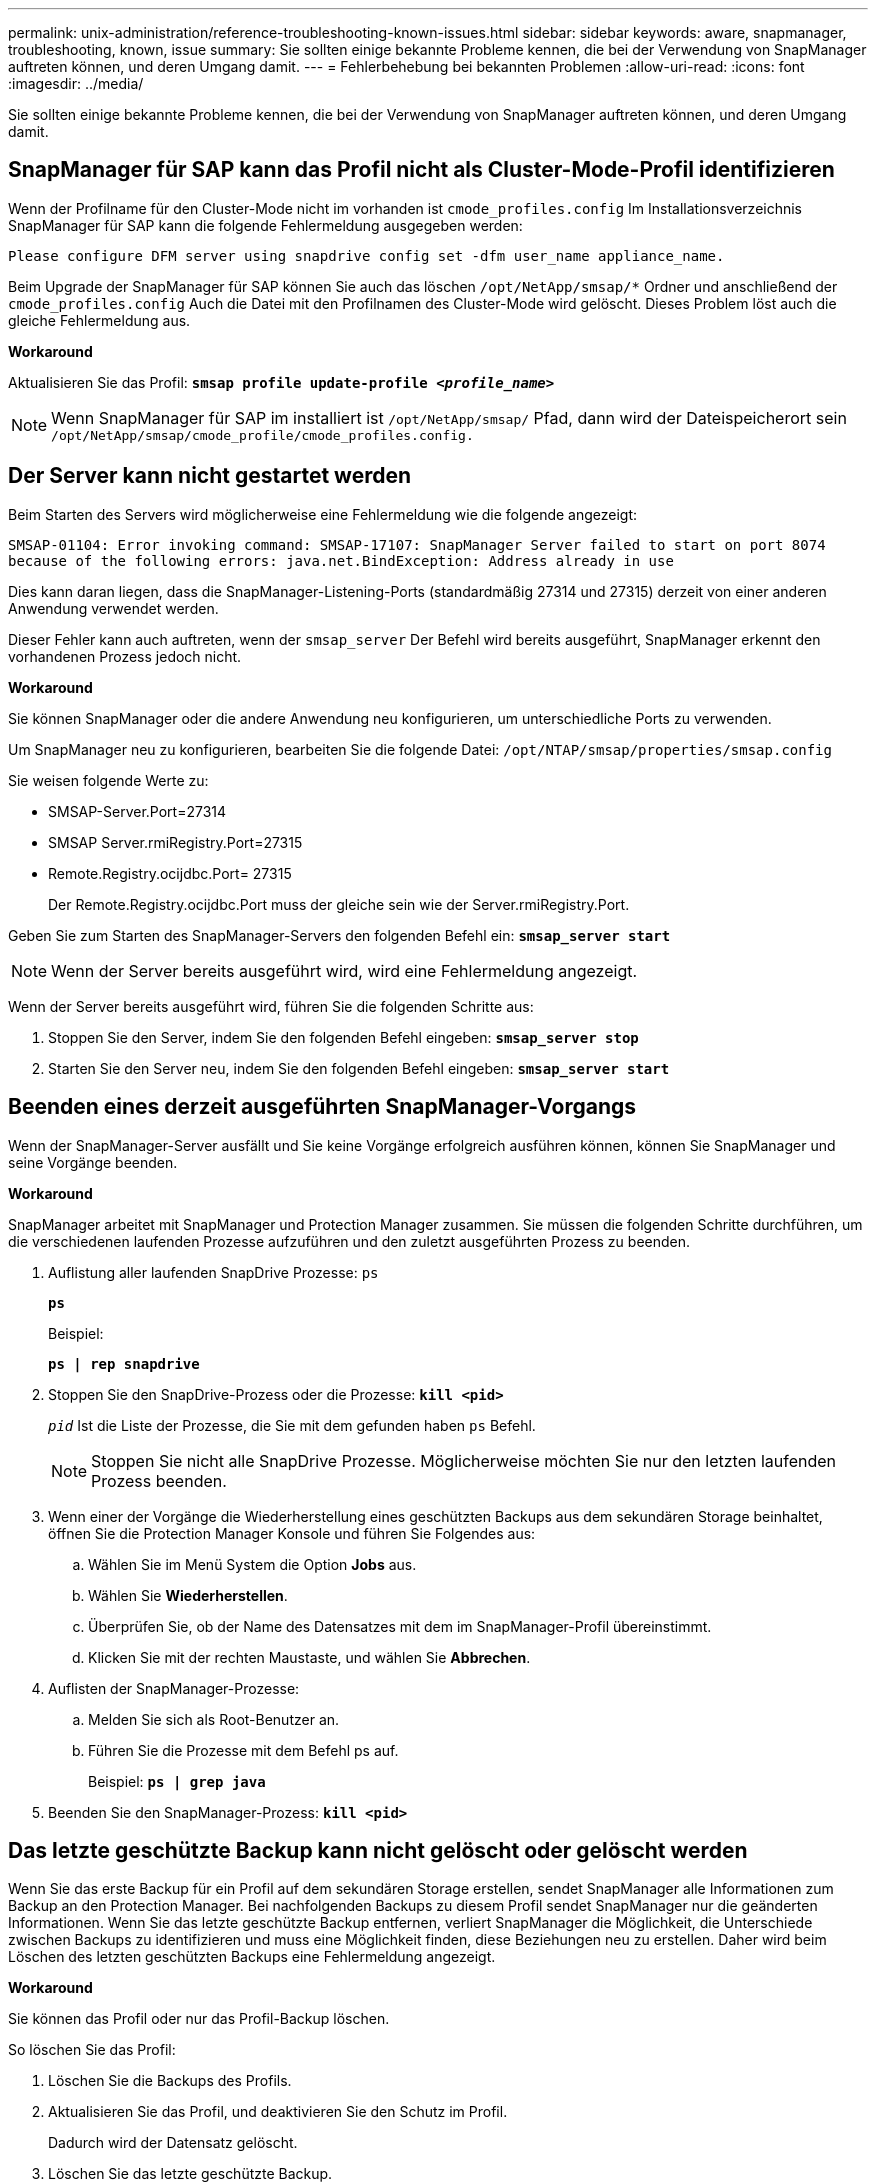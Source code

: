 ---
permalink: unix-administration/reference-troubleshooting-known-issues.html 
sidebar: sidebar 
keywords: aware, snapmanager, troubleshooting, known, issue 
summary: Sie sollten einige bekannte Probleme kennen, die bei der Verwendung von SnapManager auftreten können, und deren Umgang damit. 
---
= Fehlerbehebung bei bekannten Problemen
:allow-uri-read: 
:icons: font
:imagesdir: ../media/


[role="lead"]
Sie sollten einige bekannte Probleme kennen, die bei der Verwendung von SnapManager auftreten können, und deren Umgang damit.



== SnapManager für SAP kann das Profil nicht als Cluster-Mode-Profil identifizieren

Wenn der Profilname für den Cluster-Mode nicht im vorhanden ist `cmode_profiles.config` Im Installationsverzeichnis SnapManager für SAP kann die folgende Fehlermeldung ausgegeben werden:

`Please configure DFM server using snapdrive config set -dfm user_name appliance_name.`

Beim Upgrade der SnapManager für SAP können Sie auch das löschen ``/opt/NetApp/smsap/*`` Ordner und anschließend der `cmode_profiles.config` Auch die Datei mit den Profilnamen des Cluster-Mode wird gelöscht. Dieses Problem löst auch die gleiche Fehlermeldung aus.

*Workaround*

Aktualisieren Sie das Profil: `*smsap profile update-profile _<profile_name>_*`


NOTE: Wenn SnapManager für SAP im installiert ist ``/opt/NetApp/smsap/`` Pfad, dann wird der Dateispeicherort sein ``/opt/NetApp/smsap/cmode_profile/cmode_profiles.config.``



== Der Server kann nicht gestartet werden

Beim Starten des Servers wird möglicherweise eine Fehlermeldung wie die folgende angezeigt:

`SMSAP-01104: Error invoking command: SMSAP-17107: SnapManager Server failed to start on port 8074 because of the following errors: java.net.BindException: Address already in use`

Dies kann daran liegen, dass die SnapManager-Listening-Ports (standardmäßig 27314 und 27315) derzeit von einer anderen Anwendung verwendet werden.

Dieser Fehler kann auch auftreten, wenn der `smsap_server` Der Befehl wird bereits ausgeführt, SnapManager erkennt den vorhandenen Prozess jedoch nicht.

*Workaround*

Sie können SnapManager oder die andere Anwendung neu konfigurieren, um unterschiedliche Ports zu verwenden.

Um SnapManager neu zu konfigurieren, bearbeiten Sie die folgende Datei: ``/opt/NTAP/smsap/properties/smsap.config``

Sie weisen folgende Werte zu:

* SMSAP-Server.Port=27314
* SMSAP Server.rmiRegistry.Port=27315
* Remote.Registry.ocijdbc.Port= 27315
+
Der Remote.Registry.ocijdbc.Port muss der gleiche sein wie der Server.rmiRegistry.Port.



Geben Sie zum Starten des SnapManager-Servers den folgenden Befehl ein: `*smsap_server start*`


NOTE: Wenn der Server bereits ausgeführt wird, wird eine Fehlermeldung angezeigt.

Wenn der Server bereits ausgeführt wird, führen Sie die folgenden Schritte aus:

. Stoppen Sie den Server, indem Sie den folgenden Befehl eingeben: `*smsap_server stop*`
. Starten Sie den Server neu, indem Sie den folgenden Befehl eingeben: `*smsap_server start*`




== Beenden eines derzeit ausgeführten SnapManager-Vorgangs

Wenn der SnapManager-Server ausfällt und Sie keine Vorgänge erfolgreich ausführen können, können Sie SnapManager und seine Vorgänge beenden.

*Workaround*

SnapManager arbeitet mit SnapManager und Protection Manager zusammen. Sie müssen die folgenden Schritte durchführen, um die verschiedenen laufenden Prozesse aufzuführen und den zuletzt ausgeführten Prozess zu beenden.

. Auflistung aller laufenden SnapDrive Prozesse: `ps`
+
`*ps*`

+
Beispiel:

+
`*ps  | rep snapdrive*`

. Stoppen Sie den SnapDrive-Prozess oder die Prozesse: `*kill <pid>*`
+
`_pid_` Ist die Liste der Prozesse, die Sie mit dem gefunden haben `ps` Befehl.

+

NOTE: Stoppen Sie nicht alle SnapDrive Prozesse. Möglicherweise möchten Sie nur den letzten laufenden Prozess beenden.

. Wenn einer der Vorgänge die Wiederherstellung eines geschützten Backups aus dem sekundären Storage beinhaltet, öffnen Sie die Protection Manager Konsole und führen Sie Folgendes aus:
+
.. Wählen Sie im Menü System die Option *Jobs* aus.
.. Wählen Sie *Wiederherstellen*.
.. Überprüfen Sie, ob der Name des Datensatzes mit dem im SnapManager-Profil übereinstimmt.
.. Klicken Sie mit der rechten Maustaste, und wählen Sie *Abbrechen*.


. Auflisten der SnapManager-Prozesse:
+
.. Melden Sie sich als Root-Benutzer an.
.. Führen Sie die Prozesse mit dem Befehl ps auf.
+
Beispiel: `*ps | grep java*`



. Beenden Sie den SnapManager-Prozess: `*kill <pid>*`




== Das letzte geschützte Backup kann nicht gelöscht oder gelöscht werden

Wenn Sie das erste Backup für ein Profil auf dem sekundären Storage erstellen, sendet SnapManager alle Informationen zum Backup an den Protection Manager. Bei nachfolgenden Backups zu diesem Profil sendet SnapManager nur die geänderten Informationen. Wenn Sie das letzte geschützte Backup entfernen, verliert SnapManager die Möglichkeit, die Unterschiede zwischen Backups zu identifizieren und muss eine Möglichkeit finden, diese Beziehungen neu zu erstellen. Daher wird beim Löschen des letzten geschützten Backups eine Fehlermeldung angezeigt.

*Workaround*

Sie können das Profil oder nur das Profil-Backup löschen.

So löschen Sie das Profil:

. Löschen Sie die Backups des Profils.
. Aktualisieren Sie das Profil, und deaktivieren Sie den Schutz im Profil.
+
Dadurch wird der Datensatz gelöscht.

. Löschen Sie das letzte geschützte Backup.
. Löschen Sie das Profil.


Führen Sie die folgenden Schritte aus, um nur das Backup zu löschen:

. Erstellen Sie eine weitere Sicherungskopie des Profils.
. Übertragen der Backup-Kopie auf den sekundären Storage.
. Löschen Sie die vorherige Backup-Kopie.




== Zielnamen der Archivprotokolldatei können nicht verwaltet werden, wenn die Zielnamen Teil anderer Zielnamen sind

Wenn der Benutzer beim Erstellen einer Archiv-Log-Sicherung ein Ziel ausschließt, das Teil anderer Zielnamen ist, werden auch die anderen Zielnamen ausgeschlossen.

Angenommen, es stehen drei Ziele zur Verfügung, die ausgeschlossen werden können: ``/dest, /dest1,`` Und ``/dest2.`` Beim Erstellen der Backup der Archivprotokolldatei, wenn Sie ausschließen ``/dest`` Mit dem Befehl

[listing]
----
smsap backup create -profile almsamp1 -data -online -archivelogs  -exclude-dest /dest
----
, SnapManager für SAP schließt alle Ziele ab, die mit /dest beginnen.

*Workaround*

* Fügen Sie einen Pfadtrenner hinzu, nachdem die Ziele in konfiguriert wurden `v$archive_dest`. Ändern Sie z. B. den ``/dest`` Bis ``/dest/``.
* Bei der Erstellung eines Backups sollten Ziele berücksichtigt werden, anstatt Ziele auszuschließen.




== Die Wiederherstellung von Steuerdateien, die auf Automatic Storage Management (ASM) und nicht-ASM-Speicher multipliziert werden, schlägt fehl

Wenn die Steuerdateien auf ASM- und nicht-ASM-Speicher multipliziert werden, ist der Backup-Vorgang erfolgreich. Wenn Sie jedoch versuchen, Steuerdateien aus diesem erfolgreichen Backup wiederherzustellen, schlägt der Wiederherstellungsvorgang fehl.



== Der SnapManager Klonvorgang ist fehlgeschlagen

Wenn Sie ein Backup in SnapManager klonen, kann der DataFabric Manager Server Volumes möglicherweise nicht erkennen und die folgende Fehlermeldung anzeigen:

`SMSAP-13032: Cannot perform operation: Clone Create. Root cause: SMSAP-11007: Error cloning from snapshot: FLOW-11019: Failure in ExecuteConnectionSteps: SD-00018: Error discovering storage for /mnt/datafile_clone3: SD-10016: Error executing snapdrive command "/usr/sbin/snapdrive storage show -fs /mnt/datafile_clone3": 0002-719 Warning: Could not check SD.Storage.Read access on volume filer:/vol/SnapManager_20091122235002515_vol1 for user user-vm5\oracle on Operations Manager servers x.x.x.x`

`Reason: Invalid resource specified. Unable to find its Id on Operations Manager server 10.x.x.x`

Dies geschieht, wenn das Storage-System über eine große Anzahl von Volumes verfügt.

*Workaround*

Sie müssen einen der folgenden Schritte ausführen:

* Führen Sie auf dem Data Fabric Manager Server die Ausführung aus
+
`*dfm host discover _storage_system_*`

+
Sie können den Befehl auch in eine Shell-Skript-Datei hinzufügen und einen Job im DataFabric Manager-Server planen, um das Skript in einem regelmäßigen Intervall zu ausführen.

* Erhöhen Sie den Wert von `_dfm-rbac-retries_` Im `Snapdrive.conf` Datei:
+
SnapDrive verwendet den Standardwert für das Aktualisierungsintervall und die Standardanzahl von Wiederholungen. Der Standardwert von `_dfm-rbac-retry-sleep-secs_` Ist 15 Sekunden und `_dfm-rbac-retries_` Ist 12 Iterationen.

+

NOTE: Das Operations Manager-Aktualisierungsintervall hängt von der Anzahl der Storage-Systeme, der Anzahl der Storage-Objekte im Storage-System und der Last auf dem DataFabric Manager-Server ab.



Führen Sie als Empfehlung Folgendes aus:

. Führen Sie auf dem DataFabric Manager-Server den folgenden Befehl für alle dem Datensatz zugeordneten sekundären Storage-Systeme manuell aus:
+
`*dfm host discover _storage_system_*`

. Verdoppeln Sie die Zeit für die Host-Erkennung und weisen Sie diesen Wert zu `_dfm-rbac-retry-sleep-secs_`.
+
Wenn der Vorgang beispielsweise 11 Sekunden dauerte, können Sie den Wert von festlegen `_dfm-rbac-retry-sleep-secs_` Bis 22 (11*2).





== Die Größe der Repository-Datenbank wächst mit der Zeit, nicht mit der Anzahl der Backups

Die Größe der Repository-Datenbank wächst mit der Zeit, da SnapManager-Operationen Daten innerhalb des Schemas in den Repository-Datenbanktabellen einfügen oder löschen, was zu einer hohen Indexbelegung führt.

*Workaround*

Sie müssen die Indizes gemäß den Oracle-Richtlinien überwachen und neu erstellen, um den vom Repository-Schema belegten Speicherplatz zu steuern.



== Auf die SnapManager-Benutzeroberfläche kann nicht zugegriffen werden und SnapManager-Vorgänge schlagen fehl, wenn die Repository-Datenbank ausfällt

SnapManager-Vorgänge schlagen fehl und Sie können nicht auf die GUI zugreifen, wenn die Repository-Datenbank ausfällt.

In der folgenden Tabelle sind die verschiedenen Aktionen aufgeführt, die Sie ausführen möchten, sowie deren Ausnahmen:

[cols="1a,3a"]
|===
| Betrieb | Ausnahmen 


 a| 
Öffnen eines geschlossenen Repository
 a| 
Die folgende Fehlermeldung ist angemeldet `sm_gui.log: [WARN ]: SMSAP-01106: Error occurred while querying the repository: Closed Connection java.sql.SQLException: Closed Connection.`



 a| 
Aktualisieren eines geöffneten Projektarchivs durch Drücken von F5
 a| 
Eine Projektarchiv-Ausnahme wird in der GUI angezeigt und protokolliert auch eine NullPointerException im `sm_gui.log` Datei:



 a| 
Aktualisieren des Hostservers
 a| 
Eine NullPointerException ist im angemeldet `sumo_gui.log` Datei:



 a| 
Erstellen eines neuen Profils
 a| 
Im Fenster Profilkonfiguration wird eine NullPointerException angezeigt.



 a| 
Aktualisieren eines Profils
 a| 
Die folgende SQL-Ausnahme ist angemeldet `sm_gui.log: [WARN ]: SMSAP-01106: Error occurred while querying the repository: Closed Connection.`



 a| 
Zugriff auf ein Backup
 a| 
Die folgende Fehlermeldung ist angemeldet ``sm_gui.log: Failed to lazily initialize a collection.``



 a| 
Anzeigen der Kloneigenschaften
 a| 
Die folgende Fehlermeldung ist angemeldet `sm_gui.log` Und ``sumo_gui.log: Failed to lazily initialize a collection.``

|===
*Workaround*

Sie müssen sicherstellen, dass die Repository-Datenbank ausgeführt wird, wenn Sie auf die GUI zugreifen möchten oder SnapManager-Vorgänge ausführen möchten.



== Es können keine temporären Dateien für die geklonte Datenbank erstellt werden

Wenn temporäre Tablespaces-Dateien der Zieldatenbank in Mount-Punkten platziert werden, die sich vom Mount-Punkt der Datendateien unterscheiden, ist der Klonvorgang erfolgreich, SnapManager kann jedoch keine temporären Dateien für die geklonte Datenbank erstellen.

*Workaround*

Sie müssen einen der folgenden Schritte ausführen:

* Stellen Sie sicher, dass die Zieldatenbank so angelegt ist, dass temporäre Dateien an demselben Bereitstellungspunkt wie die der Datendateien abgelegt werden.
* Manuelles Erstellen oder Hinzufügen temporärer Dateien in der geklonten Datenbank.




== Die Migration des Protokolls von NFSv3 zu NFSv4 ist nicht möglich

Sie können das Protokoll von NFSv3 zu NFSv4 migrieren, indem Sie das aktivieren `enable-migrate-nfs-version` Parameter in `snapdrive.conf` Datei: Während der Migration berücksichtigt SnapDrive nur die Protokollversion, unabhängig von den Mount-Punkt-Optionen wie `rw, largefiles, nosuid,` Und so weiter.

Wenn Sie jedoch nach der Migration des Protokolls auf NFSv4 den Backup wiederherstellen, der mit NFSv3 erstellt wurde, tritt Folgendes auf:

* Wenn NFSv3 und NFSv4 auf Storage-Ebene aktiviert sind, ist die Wiederherstellung erfolgreich, wird aber mit den Mount-Point-Optionen bereitgestellt, die während des Backups verfügbar waren.
* Wenn nur NFSv4 auf Storage-Ebene aktiviert ist, ist der Wiederherstellungsvorgang erfolgreich und nur die Protokollversion (NFSv4) bleibt erhalten.
+
Die anderen Mount-Punkt-Optionen wie z. B. `rw, largefiles, nosuid,` Und so weiter werden nicht beibehalten.



*Workaround*

Sie müssen die Datenbank manuell herunterfahren, die Mount-Punkte der Datenbank aufheben und mit den vor der Wiederherstellung verfügbaren Optionen mounten.



== Das Backup der Data Guard Standby-Datenbank ist fehlgeschlagen

Wenn ein Archivprotokoll mit dem Dienstnamen der primären Datenbank konfiguriert ist, schlägt die Datensicherung der Data Guard Standby-Datenbank fehl.

*Workaround*

In der GUI müssen Sie *External Archive Log Location* angeben, der dem Dienstnamen der primären Datenbank entspricht.
